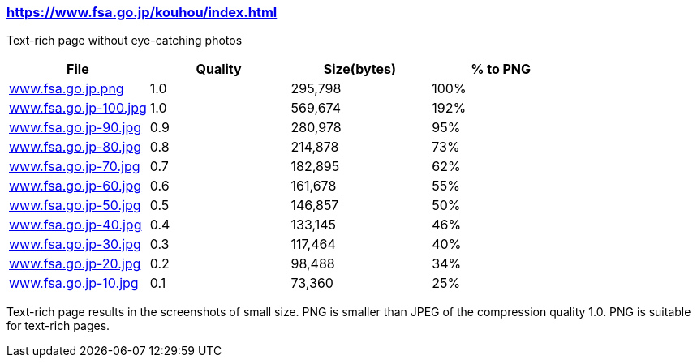=== https://www.fsa.go.jp/kouhou/index.html

Text-rich page without eye-catching photos

|===
|File|Quality|Size(bytes)|% to PNG

| link:https://kazurayam.github.io/ashotwrapper/samples/com.kazurayam.ashotwrapper.samples.FileSizeTest/www.fsa.go.jp.png/www.fsa.go.jp.png[www.fsa.go.jp.png]
| 1.0
| 295,798
| 100%

| link:https://kazurayam.github.io/ashotwrapper/samples/com.kazurayam.ashotwrapper.samples.FileSizeTest/www.fsa.go.jp-100.jpg/www.fsa.go.jp-100.jpg[www.fsa.go.jp-100.jpg]
| 1.0
| 569,674
| 192%

| link:https://kazurayam.github.io/ashotwrapper/samples/com.kazurayam.ashotwrapper.samples.FileSizeTest/www.fsa.go.jp-90.jpg/www.fsa.go.jp-90.jpg[www.fsa.go.jp-90.jpg]
| 0.9
| 280,978
| 95%

| link:https://kazurayam.github.io/ashotwrapper/samples/com.kazurayam.ashotwrapper.samples.FileSizeTest/www.fsa.go.jp-80.jpg/www.fsa.go.jp-80.jpg[www.fsa.go.jp-80.jpg]
| 0.8
| 214,878
| 73%

| link:https://kazurayam.github.io/ashotwrapper/samples/com.kazurayam.ashotwrapper.samples.FileSizeTest/www.fsa.go.jp-70.jpg/www.fsa.go.jp-70.jpg[www.fsa.go.jp-70.jpg]
| 0.7
| 182,895
| 62%

| link:https://kazurayam.github.io/ashotwrapper/samples/com.kazurayam.ashotwrapper.samples.FileSizeTest/www.fsa.go.jp-60.jpg/www.fsa.go.jp-60.jpg[www.fsa.go.jp-60.jpg]
| 0.6
| 161,678
| 55%

| link:https://kazurayam.github.io/ashotwrapper/samples/com.kazurayam.ashotwrapper.samples.FileSizeTest/www.fsa.go.jp-50.jpg/www.fsa.go.jp-50.jpg[www.fsa.go.jp-50.jpg]
| 0.5
| 146,857
| 50%

| link:https://kazurayam.github.io/ashotwrapper/samples/com.kazurayam.ashotwrapper.samples.FileSizeTest/www.fsa.go.jp-40.jpg/www.fsa.go.jp-40.jpg[www.fsa.go.jp-40.jpg]
| 0.4
| 133,145
| 46%

| link:https://kazurayam.github.io/ashotwrapper/samples/com.kazurayam.ashotwrapper.samples.FileSizeTest/www.fsa.go.jp-30.jpg/www.fsa.go.jp-30.jpg[www.fsa.go.jp-30.jpg]
| 0.3
| 117,464
| 40%

| link:https://kazurayam.github.io/ashotwrapper/samples/com.kazurayam.ashotwrapper.samples.FileSizeTest/www.fsa.go.jp-20.jpg/www.fsa.go.jp-20.jpg[www.fsa.go.jp-20.jpg]
| 0.2
| 98,488
| 34%

| link:https://kazurayam.github.io/ashotwrapper/samples/com.kazurayam.ashotwrapper.samples.FileSizeTest/www.fsa.go.jp-10.jpg/www.fsa.go.jp-10.jpg[www.fsa.go.jp-10.jpg]
| 0.1
| 73,360
| 25%

|===
Text-rich page results in the screenshots of small size. PNG is smaller than JPEG of the compression quality 1.0. PNG is suitable for text-rich pages.

